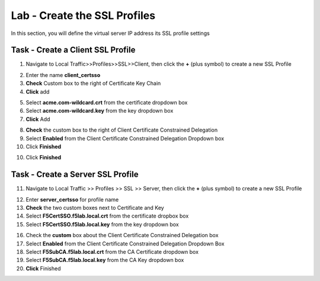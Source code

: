 Lab - Create the SSL Profiles
------------------------------------------------

In this section, you will define the virtual server IP address its SSL profile settings 

Task - Create a Client SSL Profile
~~~~~~~~~~~~~~~~~~~~~~~~~~~~~~~~~~~~~~~~~~

1. Navigate to Local Traffic>>Profiles>>SSL>>Client, then click the **+** (plus symbol) to create a new SSL Profile

|image23|

2. Enter the name **client_certsso**
3. **Check** Custom box to the right of Certificate Key Chain
4. **Click** add

|image24|

5. Select **acme.com-wildcard.crt** from the certificate dropdown box
6. Select **acme.com-wildcard.key** from the key dropdown box
7. **Click** Add

|image25|

8. **Check** the custom box to the right of Client Certificate Constrained Delegation
9. Select **Enabled** from the Client Certificate Constrained Delegation Dropdown box
10. Click **Finished**

|image26|


10. Click **Finished**

Task - Create a Server SSL Profile
~~~~~~~~~~~~~~~~~~~~~~~~~~~~~~~~~~~~~~~~~~

11. Navigate to Local Traffic >> Profiles >> SSL >> Server, then click the **+** (plus symbol) to create a new SSL Profile

|image27|

12. Enter **server_certsso** for profile name
13. **Check** the two custom boxes next to Certificate and Key
14. Select **F5CertSSO.f5lab.local.crt** from the certificate dropbox box
15. Select **F5CertSSO.f5lab.local.key** from the key dropdown box

|image28|

16. Check the **custom** box about the Client Certificate Constrained Delegation box 
17. Select **Enabled** from the Client Certificate Constrained Delegation Dropdown Box
18. Select **F5SubCA.f5lab.local.crt** from the CA Certificate dropdown box
19. Select **F5SubCA.f5lab.local.key** from the CA Key dropdown box
20. **Click** Finished

|image29|



.. |image23| image:: /_static/module1/image023.png
.. |image24| image:: /_static/module1/image024.png
.. |image25| image:: /_static/module1/image025.png
.. |image26| image:: /_static/module1/image026.png
.. |image27| image:: /_static/module1/image027.png
.. |image28| image:: /_static/module1/image028.png
.. |image29| image:: /_static/module1/image029.png
